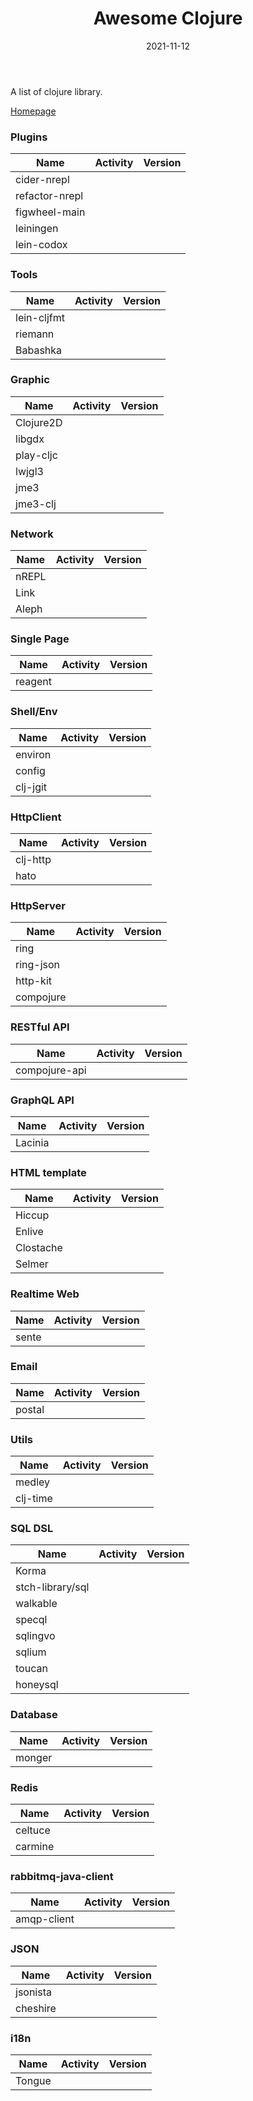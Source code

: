 #+TITLE:     Awesome Clojure
#+AUTHOR:    damon-kwok
#+EMAIL:     damon-kwok@outlook.com
#+DATE:      2021-11-12
#+OPTIONS: toc:nil creator:nil author:nil email:nil timestamp:nil html-postamble:nil
#+TODO: TODO DOING DONE

[[https://www.patreon.com/DamonKwok][https://awesome.re/badge-flat2.svg]]
[[https://orgmode.org/][https://img.shields.io/badge/Made%20with-Orgmode-1f425f.svg]]
[[https://github.com/damon-kwok/awesome-clojure/blob/master/LICENSE][https://img.shields.io/badge/license-BSD%202%20Clause-2e8b57.svg]]
[[https://www.patreon.com/DamonKwok][https://img.shields.io/badge/Support%20Me-%F0%9F%92%97-ff69b4.svg]]

A list of clojure library.

[[https://github.com/damon-kwok/awesome-clojure][Homepage]]

*** Plugins
| Name           | Activity                                                                     | Version                                                        |
|----------------+------------------------------------------------------------------------------+----------------------------------------------------------------|
| cider-nrepl    | [[https://github.com/clojure-emacs/cider-nrepl][https://img.shields.io/github/last-commit/clojure-emacs/cider-nrepl.svg]]      | [[https://clojars.org/cider/cider-nrepl][https://img.shields.io/clojars/v/cider/cider-nrepl.svg]]         |
| refactor-nrepl | [[https://github.com//clojure-emacs/refactor-nrepl][https://img.shields.io/github/last-commit/clojure-emacs/refactor-nrepl.svg]]   | [[https://clojars.org/refactor-nrepl][https://img.shields.io/clojars/v/refactor-nrepl.svg]]            |
| figwheel-main  | [[https://github.com/bhauman/figwheel-main][https://img.shields.io/github/last-commit/bhauman/figwheel-main.svg]]          | [[https://clojars.org/com.bhauman/figwheel-main][https://img.shields.io/clojars/v/com.bhauman/figwheel-main.svg]] |
| leiningen      | [[https://github.com/leiningen/leiningen-chocolatey][https://img.shields.io/github/last-commit/leiningen/leiningen-chocolatey.svg]] | [[https://clojars.org/leiningen][https://img.shields.io/clojars/v/leiningen/leiningen.svg]]       |
| lein-codox     | [[https://github.com/weavejester/codox][https://img.shields.io/github/last-commit/weavejester/codox.svg]]              | [[https://clojars.org/lein-codox][https://img.shields.io/clojars/v/lein-codox/lein-codox.svg]]     |

*** Tools
| Name        | Activity                                                         | Version                                                      |
|-------------+------------------------------------------------------------------+--------------------------------------------------------------|
| lein-cljfmt | [[https://github.com/weavejester/cljfmt][https://img.shields.io/github/last-commit/weavejester/cljfmt.svg]] | [[https://clojars.org/lein-cljfmt][https://img.shields.io/clojars/v/lein-cljfmt/lein-cljfmt.svg]] |
| riemann     | [[https://github.com/riemann/riemann][https://img.shields.io/github/last-commit/riemann/riemann.svg]]    | [[https://clojars.org/riemann][https://img.shields.io/clojars/v/riemann/riemann.svg]]         |
| Babashka    | [[https://github.com/babashka/babashka][https://img.shields.io/github/last-commit/babashka/babashka.svg]]  | [[https://clojars.org/babashka/babashka][https://img.shields.io/clojars/v/babashka/babashka.svg]]       |

*** Graphic
| Name      | Activity                                                                  | Version                                                                |
|-----------+---------------------------------------------------------------------------+------------------------------------------------------------------------|
| Clojure2D | [[https://github.com/Clojure2D/clojure2d][https://img.shields.io/github/last-commit/Clojure2D/clojure2d.svg]]         | [[https://clojars.org/clojure2d][https://img.shields.io/clojars/v/clojure2d/clojure2d.svg]]               |
| libgdx    | [[https://github.com/libgdx/libgdx][https://img.shields.io/github/last-commit/libgdx/libgdx.svg]]               | [[https://search.maven.org/artifact/com.badlogicgames.gdx/gdx][https://img.shields.io/maven-central/v/com.badlogicgames.gdx/gdx.svg]]   |
| play-cljc | [[https://github.com/oakes/play-cljc][https://img.shields.io/github/last-commit/oakes/play-cljc.svg]]             | [[https://clojars.org/play-cljc][https://img.shields.io/clojars/v/play-cljc/play-cljc.svg]]               |
| lwjgl3    | [[https://github.com/LWJGL/lwjgl3][https://img.shields.io/github/last-commit/LWJGL/lwjgl3.svg]]                | [[https://www.lwjgl.org/][https://img.shields.io/maven-central/v/org.lwjgl/lwjgl.svg]]             |
| jme3      | [[https://github.com/jMonkeyEngine/jmonkeyengine][https://img.shields.io/github/last-commit/jMonkeyEngine/jmonkeyengine.svg]] | [[https://mvnrepository.com/artifact/org.jmonkeyengine/jme3-core][https://img.shields.io/maven-central/v/org.jmonkeyengine/jme3-core.svg]] |
| jme3-clj  | [[https://github.com/jMonkeyEngine/jmonkeyengine][https://img.shields.io/github/last-commit/jMonkeyEngine/jmonkeyengine.svg]] | [[https://clojars.org/jme-clj][https://img.shields.io/clojars/v/jme-clj/jme-clj.svg]]                   |

*** Network
| Name  | Activity                                                        | Version                                          |
|-------+-----------------------------------------------------------------+--------------------------------------------------|
| nREPL | [[https://github.com/nrepl/nrepl][https://img.shields.io/github/last-commit/nrepl/nrepl.svg]]       | [[https://clojars.org/nrepl][https://img.shields.io/clojars/v/nrepl/nrepl.svg]] |
| Link  | [[https://github.com/clojure-link/link][https://img.shields.io/github/last-commit/clojure-link/link.svg]] | [[https://clojars.org/link][https://img.shields.io/clojars/v/link/link.svg]]   |
| Aleph | [[https://github.com/clj-commons/aleph][https://img.shields.io/github/last-commit/clj-commons/aleph.svg]] | [[https://clojars.org/aleph][https://img.shields.io/clojars/v/aleph/aleph.svg]] |

*** Single Page
| Name    | Activity                                                              | Version                                              |
|---------+-----------------------------------------------------------------------+------------------------------------------------------|
| reagent | [[https://github.com/reagent-project/reagent][https://img.shields.io/github/last-commit/reagent-project/reagent.svg]] | [[https://clojars.org/reagent][https://img.shields.io/clojars/v/reagent/reagent.svg]] |

*** Shell/Env
| Name     | Activity                                                          | Version                                                |
|----------+-------------------------------------------------------------------+--------------------------------------------------------|
| environ  | [[https://github.com/weavejester/environ][https://img.shields.io/github/last-commit/weavejester/environ.svg]] | [[https://clojars.org/environ][https://img.shields.io/clojars/v/environ/environ.svg]]   |
| config   | [[https://github.com/yogthos/config][https://img.shields.io/github/last-commit/yogthos/config.svg]]      | [[https://clojars.org/yogthos/config][https://img.shields.io/clojars/v/yogthos/config.svg]]    |
| clj-jgit | [[https://github.com/clj-jgit/clj-jgit][https://img.shields.io/github/last-commit/clj-jgit/clj-jgit.svg]]   | [[https://clojars.org/clj-jgit][https://img.shields.io/clojars/v/clj-jgit/clj-jgit.svg]] |

*** HttpClient
| Name     | Activity                                                       | Version                                                |
|----------+----------------------------------------------------------------+--------------------------------------------------------|
| clj-http | [[https://github.com/dakrone/clj-http][https://img.shields.io/github/last-commit/dakrone/clj-http.svg]] | [[https://clojars.org/clj-http][https://img.shields.io/clojars/v/clj-http/clj-http.svg]] |
| hato     | [[https://github.com/gnarroway/hato][https://img.shields.io/github/last-commit/gnarroway/hato.svg]]   | [[https://clojars.org/hato][https://img.shields.io/clojars/v/hato/hato.svg]]         |

*** HttpServer
| Name      | Activity                                                             | Version                                                  |
|-----------+----------------------------------------------------------------------+----------------------------------------------------------|
| ring      | [[https://github.com/ring-clojure/ring][https://img.shields.io/github/last-commit/ring-clojure/ring.svg]]      | [[https://clojars.org/ring/ring-core][https://img.shields.io/clojars/v/ring/ring-core.svg]]      |
| ring-json | [[https://github.com/ring-clojure/ring-json][https://img.shields.io/github/last-commit/ring-clojure/ring-json.svg]] | [[https://clojars.org/ring/ring-json][https://img.shields.io/clojars/v/ring/ring-json.svg]]      |
| http-kit  | [[https://github.com/http-kit/http-kit][https://img.shields.io/github/last-commit/http-kit/http-kit.svg]]      | [[https://clojars.org/http-kit][https://img.shields.io/clojars/v/http-kit/http-kit.svg]]   |
| compojure | [[https://github.com/weavejester/compojure][https://img.shields.io/github/last-commit/weavejester/compojure.svg]]  | [[https://clojars.org/compojure][https://img.shields.io/clojars/v/compojure/compojure.svg]] |

*** RESTful API
| Name          | Activity                                                                | Version                                                    |
|---------------+-------------------------------------------------------------------------+------------------------------------------------------------|
| compojure-api | [[https://github.com/weavejester/compojure-api][https://img.shields.io/github/last-commit/weavejester/compojure-api.svg]] | [[https://clojars.org/metosin/compojure-api][https://img.shields.io/clojars/v/metosin/compojure-api.svg]] |

*** GraphQL API
| Name    | Activity                                                          | Version                                                      |
|---------+-------------------------------------------------------------------+--------------------------------------------------------------|
| Lacinia | [[https://github.com/walmartlabs/lacinia][https://img.shields.io/github/last-commit/walmartlabs/lacinia.svg]] | [[https://clojars.org/com.walmartlabs/lacinia][https://img.shields.io/clojars/v/com.walmartlabs/lacinia.svg]] |

*** HTML template
| Name      | Activity                                                         | Version                                                  |
|-----------+------------------------------------------------------------------+----------------------------------------------------------|
| Hiccup    | [[https://github.com/weavejester/hiccup][https://img.shields.io/github/last-commit/weavejester/hiccup.svg]] | [[https://clojars.org/hiccup][https://img.shields.io/clojars/v/hiccup/hiccup.svg]]       |
| Enlive    | [[https://github.com/cgrand/enlive][https://img.shields.io/github/last-commit/cgrand/enlive.svg]]      | [[https://clojars.org/enlive][https://img.shields.io/clojars/v/enlive/enlive.svg]]       |
| Clostache | [[https://github.com/fhd/clostache][https://img.shields.io/github/last-commit/fhd/clostache.svg]]      | [[https://clojars.org/clostache][https://img.shields.io/clojars/v/clostache/clostache.svg]] |
| Selmer    | [[https://github.com/yogthos/Selmer][https://img.shields.io/github/last-commit/yogthos/Selmer.svg]]     | [[https://clojars.org/selmer][https://img.shields.io/clojars/v/selmer/selmer.svg]]       |

*** Realtime Web
| Name  | Activity                                                        | Version                                                 |
|-------+-----------------------------------------------------------------+---------------------------------------------------------|
| sente | [[https://github.com/ptaoussanis/sente][https://img.shields.io/github/last-commit/ptaoussanis/sente.svg]] | [[https://clojars.org/com.taoensso/sente][https://img.shields.io/clojars/v/com.taoensso/sente.svg]] |

*** Email
| Name   | Activity                                                   | Version                                                 |
|--------+------------------------------------------------------------+---------------------------------------------------------|
| postal | [[https://github.com/drewr/postal][https://img.shields.io/github/last-commit/drewr/postal.svg]] | [[https://clojars.org/com.draines/postal][https://img.shields.io/clojars/v/com.draines/postal.svg]] |

*** Utils
| Name     | Activity                                                         | Version                                                |
|----------+------------------------------------------------------------------+--------------------------------------------------------|
| medley   | [[https://github.com/weavejester/medley][https://img.shields.io/github/last-commit/weavejester/medley.svg]] | [[https://clojars.org/medley][https://img.shields.io/clojars/v/medley/medley.svg]]     |
| clj-time | [[https://github.com/clj-time/clj-time][https://img.shields.io/github/last-commit/clj-time/clj-time.svg]]  | [[https://clojars.org/clj-time][https://img.shields.io/clojars/v/clj-time/clj-time.svg]] |

*** SQL DSL
| Name             | Activity                                                               | Version                                                |
|------------------+------------------------------------------------------------------------+--------------------------------------------------------|
| Korma            | [[https://github.com/korma/Korma][https://img.shields.io/github/last-commit/korma/Korma.svg]]              | [[https://clojars.org/korma][https://img.shields.io/clojars/v/korma/korma.svg]]       |
| stch-library/sql | [[https://github.com/stch-library/sql][https://img.shields.io/github/last-commit/stch-library/sql.svg]]         | [[https://clojars.org/stch-library/sql][https://img.shields.io/clojars/v/stch-library/sql.svg]]  |
| walkable         | [[https://github.com/walkable-server/walkable][https://img.shields.io/github/last-commit/walkable-server/walkable.svg]] | [[https://clojars.org/walkable][https://img.shields.io/clojars/v/walkable/walkable.svg]] |
| specql           | [[https://github.com/tatut/specql][https://img.shields.io/github/last-commit/tatut/specql.svg]]             | [[https://clojars.org/specql][https://img.shields.io/clojars/v/specql/specql.svg]]     |
| sqlingvo         | [[https://github.com/r0man/sqlingvo][https://img.shields.io/github/last-commit/r0man/sqlingvo.svg]]           | [[https://clojars.org/sqlingvo][https://img.shields.io/clojars/v/sqlingvo/sqlingvo.svg]] |
| sqlium           | [[https://github.com/PureFnOrg/sqlium][https://img.shields.io/github/last-commit/PureFnOrg/sqlium.svg]]         | [[https://clojars.org/org.purefn/sqlium][https://img.shields.io/clojars/v/org.purefn/sqlium.svg]] |
| toucan           | [[https://github.com/metabase/toucan][https://img.shields.io/github/last-commit/metabase/toucan.svg]]          | [[https://clojars.org/toucan][https://img.shields.io/clojars/v/toucan/toucan.svg]]     |
| honeysql         | [[https://github.com/seancorfield/honeysql][https://img.shields.io/github/last-commit/seancorfield/honeysql.svg]]    | [[https://clojars.org/honeysql][https://img.shields.io/clojars/v/honeysql/honeysql.svg]] |

*** Database
| Name   | Activity                                                            | Version                                                     |
|--------+---------------------------------------------------------------------+-------------------------------------------------------------|
| monger | [[https://github.com/michaelklishin/monger][https://img.shields.io/github/last-commit/michaelklishin/monger.svg]] | [[https://clojars.org/com.novemberain/monger][https://img.shields.io/clojars/v/com.novemberain/monger.svg]] |

*** Redis
| Name    | Activity                                                          | Version                                              |
|---------+-------------------------------------------------------------------+------------------------------------------------------|
| celtuce | [[https://github.com/lerouxrgd/celtuce][https://img.shields.io/github/last-commit/lerouxrgd/celtuce.svg]]   | [[https://clojars.org/celtuce][https://img.shields.io/clojars/v/celtuce/celtuce.svg]] |
| carmine | [[https://github.com/ptaoussanis/carmine][https://img.shields.io/github/last-commit/ptaoussanis/carmine.svg]] | [[https://clojars.org/carmine][https://img.shields.io/clojars/v/carmine/carmine.svg]] |

*** rabbitmq-java-client
| Name        | Activity                                                                    | Version                                                             |
|-------------+-----------------------------------------------------------------------------+---------------------------------------------------------------------|
| amqp-client | [[https://github.com/rabbitmq/rabbitmq-java-client][https://img.shields.io/github/last-commit/rabbitmq/rabbitmq-java-client.svg]] | [[https://mvnrepository.com/artifact/com.rabbitmq/amqp-client][https://img.shields.io/maven-central/v/com.rabbitmq/amqp-client.svg]] |

*** JSON
| Name     | Activity                                                       | Version                                                |
|----------+----------------------------------------------------------------+--------------------------------------------------------|
| jsonista | [[https://github.com/metosin/jsonista][https://img.shields.io/github/last-commit/metosin/jsonista.svg]] | [[https://clojars.org/metosin/jsonista][https://img.shields.io/clojars/v/metosin/jsonista.svg]]  |
| cheshire | [[https://github.com/dakrone/cheshire][https://img.shields.io/github/last-commit/dakrone/cheshire.svg]] | [[https://clojars.org/cheshire][https://img.shields.io/clojars/v/cheshire/cheshire.svg]] |

*** i18n
| Name   | Activity                                                    | Version                                            |
|--------+-------------------------------------------------------------+----------------------------------------------------|
| Tongue | [[https://github.com/tonsky/tongue][https://img.shields.io/github/last-commit/tonsky/tongue.svg]] | [[https://clojars.org/tongue][https://img.shields.io/clojars/v/tongue/tongue.svg]] |
